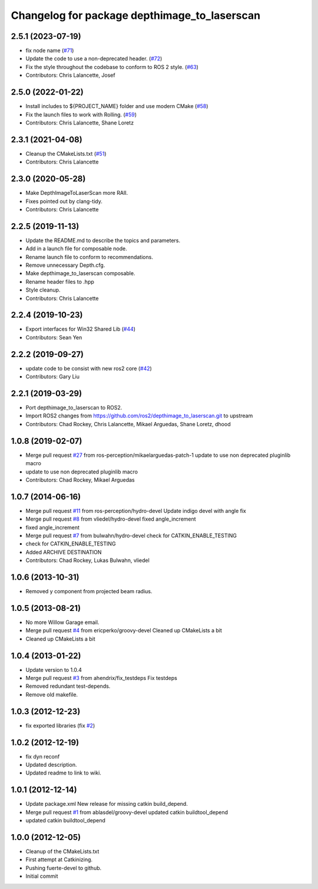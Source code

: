 ^^^^^^^^^^^^^^^^^^^^^^^^^^^^^^^^^^^^^^^^^^^^^
Changelog for package depthimage_to_laserscan
^^^^^^^^^^^^^^^^^^^^^^^^^^^^^^^^^^^^^^^^^^^^^

2.5.1 (2023-07-19)
------------------
* fix node name (`#71 <https://github.com/ros-perception/depthimage_to_laserscan/issues/71>`_)
* Update the code to use a non-deprecated header. (`#72 <https://github.com/ros-perception/depthimage_to_laserscan/issues/72>`_)
* Fix the style throughout the codebase to conform to ROS 2 style. (`#63 <https://github.com/ros-perception/depthimage_to_laserscan/issues/63>`_)
* Contributors: Chris Lalancette, Josef

2.5.0 (2022-01-22)
------------------
* Install includes to ${PROJECT_NAME} folder and use modern CMake (`#58 <https://github.com/ros-perception/depthimage_to_laserscan/issues/58>`_)
* Fix the launch files to work with Rolling. (`#59 <https://github.com/ros-perception/depthimage_to_laserscan/issues/59>`_)
* Contributors: Chris Lalancette, Shane Loretz

2.3.1 (2021-04-08)
------------------
* Cleanup the CMakeLists.txt (`#51 <https://github.com/ros-perception/depthimage_to_laserscan/issues/51>`_)
* Contributors: Chris Lalancette

2.3.0 (2020-05-28)
------------------
* Make DepthImageToLaserScan more RAII.
* Fixes pointed out by clang-tidy.
* Contributors: Chris Lalancette

2.2.5 (2019-11-13)
------------------
* Update the README.md to describe the topics and parameters.
* Add in a launch file for composable node.
* Rename launch file to conform to recommendations.
* Remove unnecessary Depth.cfg.
* Make depthimage_to_laserscan composable.
* Rename header files to .hpp
* Style cleanup.
* Contributors: Chris Lalancette

2.2.4 (2019-10-23)
------------------
* Export interfaces for Win32 Shared Lib (`#44 <https://github.com/ros-perception/depthimage_to_laserscan/issues/44>`_)
* Contributors: Sean Yen

2.2.2 (2019-09-27)
------------------
* update code to be consist with new ros2 core (`#42 <https://github.com/ros-perception/depthimage_to_laserscan/issues/42>`_)
* Contributors: Gary Liu

2.2.1 (2019-03-29)
------------------
* Port depthimage_to_laserscan to ROS2.
* Import ROS2 changes from https://github.com/ros2/depthimage_to_laserscan.git to upstream
* Contributors: Chad Rockey, Chris Lalancette, Mikael Arguedas, Shane Loretz, dhood

1.0.8 (2019-02-07)
------------------
* Merge pull request `#27 <https://github.com/ros-perception/depthimage_to_laserscan/issues/27>`_ from ros-perception/mikaelarguedas-patch-1
  update to use non deprecated pluginlib macro
* update to use non deprecated pluginlib macro
* Contributors: Chad Rockey, Mikael Arguedas

1.0.7 (2014-06-16)
------------------
* Merge pull request `#11 <https://github.com/ros-perception/depthimage_to_laserscan/issues/11>`_ from ros-perception/hydro-devel
  Update indigo devel with angle fix
* Merge pull request `#8 <https://github.com/ros-perception/depthimage_to_laserscan/issues/8>`_ from vliedel/hydro-devel
  fixed angle_increment
* fixed angle_increment
* Merge pull request `#7 <https://github.com/ros-perception/depthimage_to_laserscan/issues/7>`_ from bulwahn/hydro-devel
  check for CATKIN_ENABLE_TESTING
* check for CATKIN_ENABLE_TESTING
* Added ARCHIVE DESTINATION
* Contributors: Chad Rockey, Lukas Bulwahn, vliedel

1.0.6 (2013-10-31)
------------------
* Removed y component from projected beam radius.

1.0.5 (2013-08-21)
------------------
* No more Willow Garage email.
* Merge pull request `#4 <https://github.com/ros-perception/depthimage_to_laserscan/issues/4>`_ from ericperko/groovy-devel
  Cleaned up CMakeLists a bit
* Cleaned up CMakeLists a bit

1.0.4 (2013-01-22)
------------------
* Update version to 1.0.4
* Merge pull request `#3 <https://github.com/ros-perception/depthimage_to_laserscan/issues/3>`_ from ahendrix/fix_testdeps
  Fix testdeps
* Removed redundant test-depends.
* Remove old makefile.

1.0.3 (2012-12-23)
------------------
* fix exported libraries (fix `#2 <https://github.com/ros-perception/depthimage_to_laserscan/issues/2>`_)

1.0.2 (2012-12-19)
------------------
* fix dyn reconf
* Updated description.
* Updated readme to link to wiki.

1.0.1 (2012-12-14)
------------------
* Update package.xml
  New release for missing catkin build_depend.
* Merge pull request `#1 <https://github.com/ros-perception/depthimage_to_laserscan/issues/1>`_ from ablasdel/groovy-devel
  updated catkin buildtool_depend
* updated catkin buildtool_depend

1.0.0 (2012-12-05)
------------------
* Cleanup of the CMakeLists.txt
* First attempt at Catkinizing.
* Pushing fuerte-devel to github.
* Initial commit

